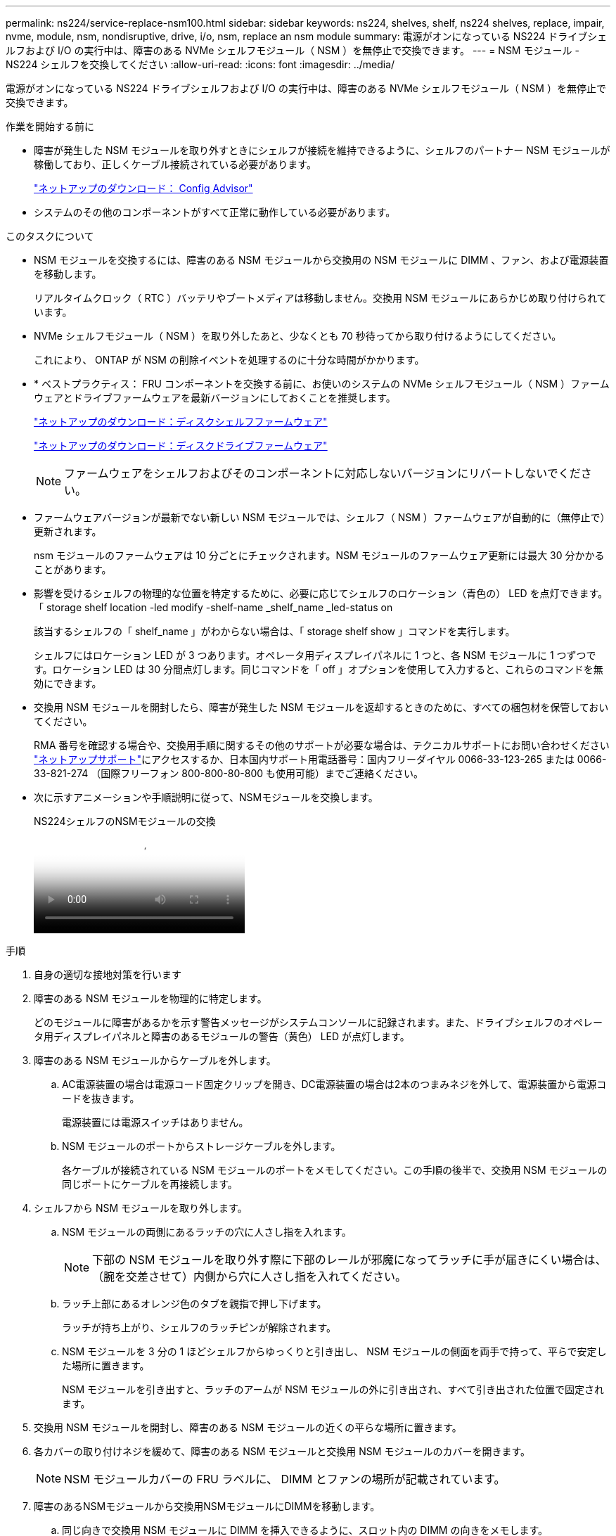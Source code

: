 ---
permalink: ns224/service-replace-nsm100.html 
sidebar: sidebar 
keywords: ns224, shelves, shelf, ns224 shelves, replace, impair, nvme, module, nsm, nondisruptive, drive, i/o, nsm, replace an nsm module 
summary: 電源がオンになっている NS224 ドライブシェルフおよび I/O の実行中は、障害のある NVMe シェルフモジュール（ NSM ）を無停止で交換できます。 
---
= NSM モジュール - NS224 シェルフを交換してください
:allow-uri-read: 
:icons: font
:imagesdir: ../media/


[role="lead"]
電源がオンになっている NS224 ドライブシェルフおよび I/O の実行中は、障害のある NVMe シェルフモジュール（ NSM ）を無停止で交換できます。

.作業を開始する前に
* 障害が発生した NSM モジュールを取り外すときにシェルフが接続を維持できるように、シェルフのパートナー NSM モジュールが稼働しており、正しくケーブル接続されている必要があります。
+
https://mysupport.netapp.com/site/tools/tool-eula/activeiq-configadvisor["ネットアップのダウンロード： Config Advisor"^]

* システムのその他のコンポーネントがすべて正常に動作している必要があります。


.このタスクについて
* NSM モジュールを交換するには、障害のある NSM モジュールから交換用の NSM モジュールに DIMM 、ファン、および電源装置を移動します。
+
リアルタイムクロック（ RTC ）バッテリやブートメディアは移動しません。交換用 NSM モジュールにあらかじめ取り付けられています。

* NVMe シェルフモジュール（ NSM ）を取り外したあと、少なくとも 70 秒待ってから取り付けるようにしてください。
+
これにより、 ONTAP が NSM の削除イベントを処理するのに十分な時間がかかります。

* * ベストプラクティス： FRU コンポーネントを交換する前に、お使いのシステムの NVMe シェルフモジュール（ NSM ）ファームウェアとドライブファームウェアを最新バージョンにしておくことを推奨します。
+
https://mysupport.netapp.com/site/downloads/firmware/disk-shelf-firmware["ネットアップのダウンロード：ディスクシェルフファームウェア"^]

+
https://mysupport.netapp.com/site/downloads/firmware/disk-drive-firmware["ネットアップのダウンロード：ディスクドライブファームウェア"^]

+
[NOTE]
====
ファームウェアをシェルフおよびそのコンポーネントに対応しないバージョンにリバートしないでください。

====
* ファームウェアバージョンが最新でない新しい NSM モジュールでは、シェルフ（ NSM ）ファームウェアが自動的に（無停止で）更新されます。
+
nsm モジュールのファームウェアは 10 分ごとにチェックされます。NSM モジュールのファームウェア更新には最大 30 分かかることがあります。

* 影響を受けるシェルフの物理的な位置を特定するために、必要に応じてシェルフのロケーション（青色の） LED を点灯できます。「 storage shelf location -led modify -shelf-name _shelf_name _led-status on
+
該当するシェルフの「 shelf_name 」がわからない場合は、「 storage shelf show 」コマンドを実行します。

+
シェルフにはロケーション LED が 3 つあります。オペレータ用ディスプレイパネルに 1 つと、各 NSM モジュールに 1 つずつです。ロケーション LED は 30 分間点灯します。同じコマンドを「 off 」オプションを使用して入力すると、これらのコマンドを無効にできます。

* 交換用 NSM モジュールを開封したら、障害が発生した NSM モジュールを返却するときのために、すべての梱包材を保管しておいてください。
+
RMA 番号を確認する場合や、交換用手順に関するその他のサポートが必要な場合は、テクニカルサポートにお問い合わせください https://mysupport.netapp.com/site/global/dashboard["ネットアップサポート"^]にアクセスするか、日本国内サポート用電話番号：国内フリーダイヤル 0066-33-123-265 または 0066-33-821-274 （国際フリーフォン 800-800-80-800 も使用可能）までご連絡ください。

* 次に示すアニメーションや手順説明に従って、NSMモジュールを交換します。
+
.NS224シェルフのNSMモジュールの交換
video::f57693b3-b164-4014-a827-aa86002f4b34[panopto]


.手順
. 自身の適切な接地対策を行います
. 障害のある NSM モジュールを物理的に特定します。
+
どのモジュールに障害があるかを示す警告メッセージがシステムコンソールに記録されます。また、ドライブシェルフのオペレータ用ディスプレイパネルと障害のあるモジュールの警告（黄色） LED が点灯します。

. 障害のある NSM モジュールからケーブルを外します。
+
.. AC電源装置の場合は電源コード固定クリップを開き、DC電源装置の場合は2本のつまみネジを外して、電源装置から電源コードを抜きます。
+
電源装置には電源スイッチはありません。

.. NSM モジュールのポートからストレージケーブルを外します。
+
各ケーブルが接続されている NSM モジュールのポートをメモしてください。この手順の後半で、交換用 NSM モジュールの同じポートにケーブルを再接続します。



. シェルフから NSM モジュールを取り外します。
+
.. NSM モジュールの両側にあるラッチの穴に人さし指を入れます。
+

NOTE: 下部の NSM モジュールを取り外す際に下部のレールが邪魔になってラッチに手が届きにくい場合は、（腕を交差させて）内側から穴に人さし指を入れてください。

.. ラッチ上部にあるオレンジ色のタブを親指で押し下げます。
+
ラッチが持ち上がり、シェルフのラッチピンが解除されます。

.. NSM モジュールを 3 分の 1 ほどシェルフからゆっくりと引き出し、 NSM モジュールの側面を両手で持って、平らで安定した場所に置きます。
+
NSM モジュールを引き出すと、ラッチのアームが NSM モジュールの外に引き出され、すべて引き出された位置で固定されます。



. 交換用 NSM モジュールを開封し、障害のある NSM モジュールの近くの平らな場所に置きます。
. 各カバーの取り付けネジを緩めて、障害のある NSM モジュールと交換用 NSM モジュールのカバーを開きます。
+

NOTE: NSM モジュールカバーの FRU ラベルに、 DIMM とファンの場所が記載されています。

. 障害のあるNSMモジュールから交換用NSMモジュールにDIMMを移動します。
+
.. 同じ向きで交換用 NSM モジュールに DIMM を挿入できるように、スロット内の DIMM の向きをメモします。
.. DIMM スロットの両端にあるツメをゆっくり押し開いて DIMM をスロットから外し、そのまま持ち上げてスロットから取り出します。
+

NOTE: DIMM 回路基板のコンポーネントに力が加わらないように、 DIMM の両端を慎重に持ちます。イジェクタタブは開いたままです。

.. DIMM の両端を持ち、交換用 NSM モジュールのスロットに DIMM を垂直に挿入します。
+
DIMM の下部のピンの間にある切り欠きを、スロットの突起と揃える必要があります。

+
DIMM をスロットに正しく挿入するにはある程度の力が必要です。DIMM が正しく挿入されていない場合は、再度取り付けます

.. DIMM の両端のノッチにツメがかかるまで、 DIMM の上部を慎重にしっかり押し込みます。
.. 残りの DIMM について手順 7a ~ 7d を繰り返します。


. 障害のあるNSMモジュールから交換用NSMモジュールにファンを移動します。
+
.. 青色のタッチポイントがある側面からファンをしっかりとつかみ、垂直に持ち上げてソケットから外します。
+
ファンをゆっくり前後に動かして取り外してから持ち上げなければならない場合があります。

.. ファンを交換用 NSM モジュールのガイドに合わせ、ファンモジュールのコネクタがソケットに完全に装着されるまで押し下げます。
.. 残りのファンに対して手順 8a と 8b を繰り返します。


. 各 NSM モジュールのカバーを閉じ、取り付けネジを締めます。
. 電源装置を障害のあるNSMモジュールから交換用NSMモジュールに移動します。
+
.. ハンドルを上に回転させて水平位置にし、持ちます。
.. 青色のタブを親指で押して、ロックを解除します。
.. もう一方の手で支えながら、電源装置を NSM モジュールから引き出します。
.. 両手で支えながら電源装置の端を交換用 NSM モジュールの開口部に合わせます。
.. カチッという音がしてロックが所定の位置に収まるまで、電源装置を NSM モジュールにそっと押し込みます。
+

NOTE: 力を入れすぎないように注意してください。内部コネクタが破損することがあります。

.. ハンドルを下に回転させて、通常の操作の妨げにならないようにします。


. 交換用 NSM モジュールをシェルフに挿入します。
+
.. ラッチのアームがすべて引き出された位置で固定されていることを確認します。
.. NSM モジュールの重量がシェルフによって完全に支えられるまで、両手でゆっくりと NSM モジュールをシェルフにスライドさせます。
.. NSM モジュールをシェルフの奥（シェルフの背面から約 1.27cm ）に止まるまで押し込みます。
+
（ラッチのアームの）穴の手前にあるオレンジ色のタブに親指を置くと、 NSM モジュールを押し込むことができます。

.. NSM モジュールの両側にあるラッチの穴に人さし指を入れます。
+

NOTE: 下部の NSM モジュールを挿入する際に下部のレールが邪魔になってラッチに手が届きにくい場合は、（腕を交差させて）内側から穴に人さし指を入れてください。

.. ラッチ上部にあるオレンジ色のタブを親指で押し下げます。
.. ラッチが止まるまでゆっくりと押し込みます。
.. ラッチの上部から親指を離し、ラッチが完全に固定されるまで押し続けます。
+
NSM モジュールをシェルフに完全に挿入し、シェルフの端と同一平面になるようにしてください。



. NSM モジュールにケーブルを再接続します。
+
.. ストレージケーブルを同じ 2 つの NSM モジュールのポートに再接続します。
+
ケーブルは、コネクタのプルタブを上に向けて挿入します。ケーブルを正しく挿入すると、カチッという音がして所定の位置に収まります。

.. 電源装置に電源コードを再接続し、AC電源装置の場合は電源コード固定クリップで電源コードを固定します。DC電源装置の場合は2本の蝶ネジを締めます。
+
電源装置が正常に動作している場合は、 LED が緑色に点灯します。

+
また、両方の NSM モジュールのポートの LNK （緑） LED が点灯します。LNK LED が点灯しない場合は、ケーブルを取り付け直します。



. シェルフのオペレータ用ディスプレイパネルの警告（黄色） LED が点灯していないことを確認します。
+
NSM モジュールがリブートすると、オペレータディスプレイパネルの警告 LED が消灯します。この処理には、 3~5 分かかることがあります。

. Active IQ Config Advisor を実行して、 NSM モジュールが正しくケーブル接続されていることを確認します。
+
ケーブル接続エラーが発生した場合は、表示される対処方法に従ってください。

+
https://mysupport.netapp.com/site/tools/tool-eula/activeiq-configadvisor["ネットアップのダウンロード： Config Advisor"^]

. シェルフの両方のNSMモジュールで同じバージョンのファームウェアバージョン0200以降が実行されていることを確認してください。

